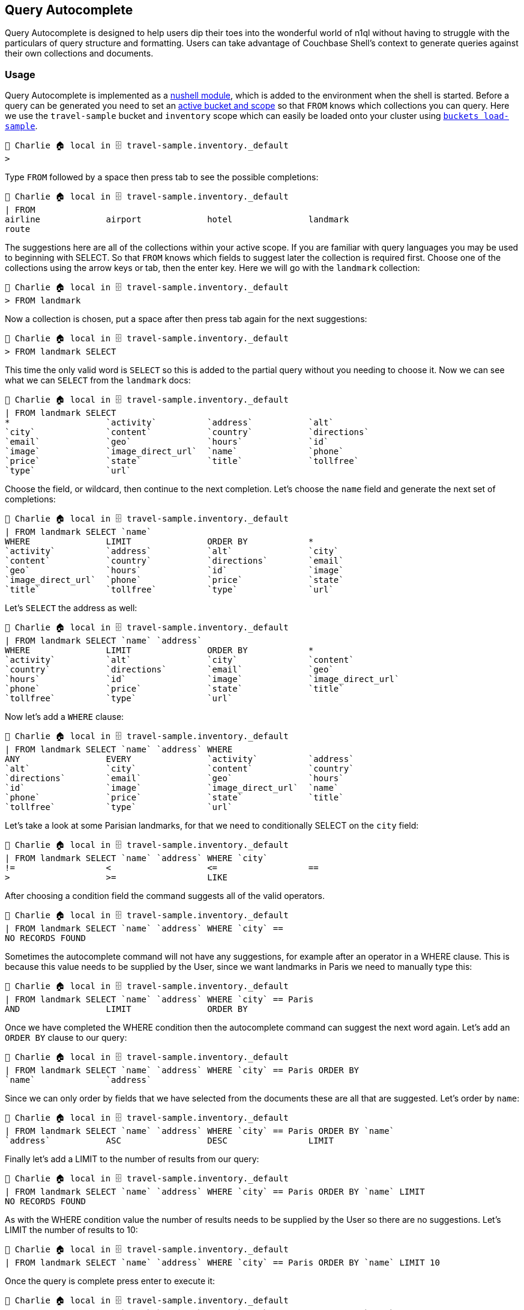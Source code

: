 == Query Autocomplete

Query Autocomplete is designed to help users dip their toes into the wonderful world of n1ql without having to struggle with the particulars of query structure and formatting.
Users can take advantage of Couchbase Shell's context to generate queries against their own collections and documents.

=== Usage

Query Autocomplete is implemented as a https://www.nushell.sh/book/modules.html[nushell module], which is added to the environment when the shell is started. 
Before a query can be generated you need to set an <<_cb_env_bucketscopecollection,active bucket and scope>> so that `FROM` knows which collections you can query.
Here we use the `travel-sample` bucket and `inventory` scope which can easily be loaded onto your cluster using <<_buckets_load_sample,`buckets load-sample`>>.

```
👤 Charlie 🏠 local in 🗄 travel-sample.inventory._default
>
```

Type `FROM` followed by a space then press tab to see the possible completions:

```
👤 Charlie 🏠 local in 🗄 travel-sample.inventory._default
| FROM
airline             airport             hotel               landmark
route
```

The suggestions here are all of the collections within your active scope. 
If you are familiar with query languages you may be used to beginning with SELECT.
So that `FROM` knows which fields to suggest later the collection is required first. 
Choose one of the collections using the arrow keys or tab, then the enter key.
Here we will go with the `landmark` collection:

```
👤 Charlie 🏠 local in 🗄 travel-sample.inventory._default
> FROM landmark 
```

Now a collection is chosen, put a space after then press tab again for the next suggestions:

```
👤 Charlie 🏠 local in 🗄 travel-sample.inventory._default
> FROM landmark SELECT
```

This time the only valid word is `SELECT` so this is added to the partial query without you needing to choose it.
Now we can see what we can `SELECT` from the `landmark` docs:

```
👤 Charlie 🏠 local in 🗄 travel-sample.inventory._default
| FROM landmark SELECT
*                   `activity`          `address`           `alt`
`city`              `content`           `country`           `directions`
`email`             `geo`               `hours`             `id`
`image`             `image_direct_url`  `name`              `phone`
`price`             `state`             `title`             `tollfree`
`type`              `url`
```

Choose the field, or wildcard, then continue to the next completion. 
Let's choose the `name` field and generate the next set of completions:

```
👤 Charlie 🏠 local in 🗄 travel-sample.inventory._default
| FROM landmark SELECT `name`
WHERE               LIMIT               ORDER BY            *
`activity`          `address`           `alt`               `city`
`content`           `country`           `directions`        `email`
`geo`               `hours`             `id`                `image`
`image_direct_url`  `phone`             `price`             `state`
`title`             `tollfree`          `type`              `url`
```

Let's `SELECT` the address as well:

```
👤 Charlie 🏠 local in 🗄 travel-sample.inventory._default
| FROM landmark SELECT `name` `address`
WHERE               LIMIT               ORDER BY            *
`activity`          `alt`               `city`              `content`
`country`           `directions`        `email`             `geo`
`hours`             `id`                `image`             `image_direct_url`
`phone`             `price`             `state`             `title`
`tollfree`          `type`              `url`
```

Now let's add a `WHERE` clause:

```
👤 Charlie 🏠 local in 🗄 travel-sample.inventory._default
| FROM landmark SELECT `name` `address` WHERE
ANY                 EVERY               `activity`          `address`
`alt`               `city`              `content`           `country`
`directions`        `email`             `geo`               `hours`
`id`                `image`             `image_direct_url`  `name`
`phone`             `price`             `state`             `title`
`tollfree`          `type`              `url`
```

Let's take a look at some Parisian landmarks, for that we need to conditionally SELECT on the `city` field:

```
👤 Charlie 🏠 local in 🗄 travel-sample.inventory._default
| FROM landmark SELECT `name` `address` WHERE `city`
!=                  <                   <=                  ==
>                   >=                  LIKE
```

After choosing a condition field the command suggests all of the valid operators. 

```
👤 Charlie 🏠 local in 🗄 travel-sample.inventory._default
| FROM landmark SELECT `name` `address` WHERE `city` ==
NO RECORDS FOUND
```

Sometimes the autocomplete command will not have any suggestions, for example after an operator in a WHERE clause.
This is because this value needs to be supplied by the User, since we want landmarks in Paris we need to manually type this: 

```
👤 Charlie 🏠 local in 🗄 travel-sample.inventory._default
| FROM landmark SELECT `name` `address` WHERE `city` == Paris
AND                 LIMIT               ORDER BY
```

Once we have completed the WHERE condition then the autocomplete command can suggest the next word again. 
Let's add an `ORDER BY` clause to our query: 

```
👤 Charlie 🏠 local in 🗄 travel-sample.inventory._default
| FROM landmark SELECT `name` `address` WHERE `city` == Paris ORDER BY
`name`              `address`
```

Since we can only order by fields that we have selected from the documents these are all that are suggested.
Let's order by `name`:

```
👤 Charlie 🏠 local in 🗄 travel-sample.inventory._default
| FROM landmark SELECT `name` `address` WHERE `city` == Paris ORDER BY `name`
`address`           ASC                 DESC                LIMIT
```

Finally let's add a LIMIT to the number of results from our query: 

```
👤 Charlie 🏠 local in 🗄 travel-sample.inventory._default
| FROM landmark SELECT `name` `address` WHERE `city` == Paris ORDER BY `name` LIMIT
NO RECORDS FOUND
```

As with the WHERE condition value the number of results needs to be supplied by the User so there are no suggestions.
Let's LIMIT the number of results to 10:

```
👤 Charlie 🏠 local in 🗄 travel-sample.inventory._default
| FROM landmark SELECT `name` `address` WHERE `city` == Paris ORDER BY `name` LIMIT 10
```

Once the query is complete press enter to execute it:

```
👤 Charlie 🏠 local in 🗄 travel-sample.inventory._default
> FROM landmark SELECT `name` `address` WHERE `city` == Paris ORDER BY `name` LIMIT 10
╭───┬─────────────────────────────────┬─────────────────────────────┬─────────╮
│ # │             address             │            name             │ cluster │
├───┼─────────────────────────────────┼─────────────────────────────┼─────────┤
│ 0 │ Tour Eiffel 1st floor           │ 58 Tour Eiffel              │ local   │
│ 1 │ 15, rue Desnouettes             │ Afaria                      │ local   │
│ 2 │ 47, rue Saint Louis en l’Ile    │ Amorino                     │ local   │
│ 3 │ 10, av de l’opéra               │ Antoine                     │ local   │
│ 4 │ 4 rue louis Armand              │ Aquaboulevard               │ local   │
│ 5 │                                 │ Arc de Triomphe de l'Étoile │ local   │
│ 6 │ Avenue des Champs-Elysees 51-53 │ Atelier Renault             │ local   │
│ 7 │ 7, rue des Trois-Frères         │ Au Progres                  │ local   │
│ 8 │ 59 rue Lecourbe                 │ Au Roi du café              │ local   │
│ 9 │ 129 bis rue Saint Charles,      │ Aux Merveilleux de Fred     │ local   │
╰───┴─────────────────────────────────┴─────────────────────────────┴─────────╯
```

If you want to see fully formatted query then you can print this using the `--print-query` flag: 

```
👤 Charlie 🏠 local in 🗄 travel-sample.inventory._default
> FROM landmark SELECT `name` `address` WHERE `city` == Paris ORDER BY `name` LIMIT 10 --print_query
SELECT `name` , `address` FROM landmark WHERE `city` = "Paris" ORDER BY `name` LIMIT 10
```

=== Supported keywords

Query Autocomplete only covers a subset of the full n1ql language, the supported keywords are:

- `FROM` 
- `SELECT` 
- `WHERE`
- `AND` 
- `LIMIT` 
- `ANY/EVERY` 
- `IN` 
- `SATISFIES` 
- `END` 
- `ORDER BY` 
- `ASC/DESC`

We plan to include more keywords over time. 
If you would like a support for a particular keyword to be added please raise an issue on the `cbshell` https://github.com/couchbaselabs/couchbase-shell/issues[issue tracker].